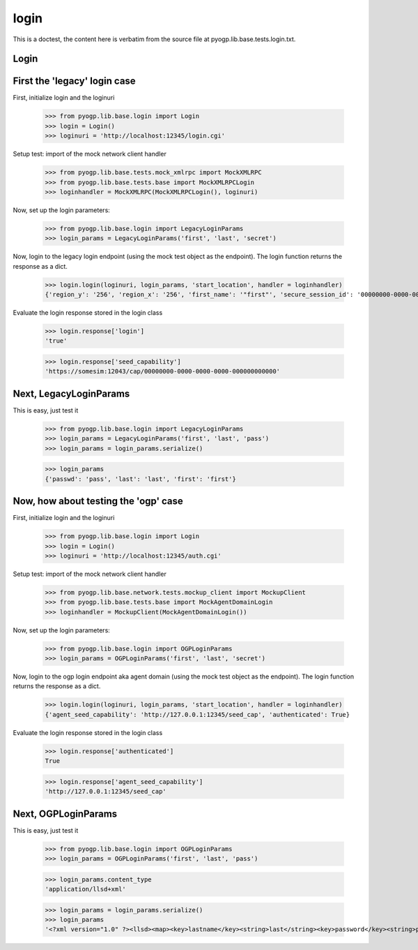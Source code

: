 login
=====


.. module:: pyogp.lib.base.tests.login

This is a doctest, the content here is verbatim from the source file at pyogp.lib.base.tests.login.txt.

Login
~~~~~

First the 'legacy' login case
~~~~~~~~~~~~~~~~~~~~~~~~~~~~~

First, initialize login and the loginuri

    >>> from pyogp.lib.base.login import Login
    >>> login = Login()
    >>> loginuri = 'http://localhost:12345/login.cgi'

Setup test: import of the mock network client handler

    >>> from pyogp.lib.base.tests.mock_xmlrpc import MockXMLRPC
    >>> from pyogp.lib.base.tests.base import MockXMLRPCLogin
    >>> loginhandler = MockXMLRPC(MockXMLRPCLogin(), loginuri)

Now, set up the login parameters:

    >>> from pyogp.lib.base.login import LegacyLoginParams
    >>> login_params = LegacyLoginParams('first', 'last', 'secret')

Now, login to the legacy login endpoint (using the mock test object as the endpoint).
The login function returns the response as a dict.

    >>> login.login(loginuri, login_params, 'start_location', handler = loginhandler)
    {'region_y': '256', 'region_x': '256', 'first_name': '"first"', 'secure_session_id': '00000000-0000-0000-0000-000000000000', 'sim_ip': '127.0.0.1', 'agent_access': 'M', 'circuit_code': '600000000', 'look_at': '[r0.9963859999999999939,r-0.084939700000000006863,r0]', 'session_id': '00000000-0000-0000-0000-000000000000', 'udp_blacklist': 'EnableSimulator,TeleportFinish,CrossedRegion', 'seed_capability': 'https://somesim:12043/cap/00000000-0000-0000-0000-000000000000', 'agent_id': '00000000-0000-0000-0000-000000000000', 'last_name': 'last', 'inventory_host': 'someinvhost', 'start_location': 'last', 'sim_port': '13001', 'message': 'message', 'login': 'true', 'seconds_since_epoch': '1234567890'}

Evaluate the login response stored in the login class

    >>> login.response['login']
    'true'

    >>> login.response['seed_capability']
    'https://somesim:12043/cap/00000000-0000-0000-0000-000000000000'

Next, LegacyLoginParams
~~~~~~~~~~~~~~~~~~~~~~~

This is easy, just test it

    >>> from pyogp.lib.base.login import LegacyLoginParams
    >>> login_params = LegacyLoginParams('first', 'last', 'pass')
    >>> login_params = login_params.serialize()

    >>> login_params
    {'passwd': 'pass', 'last': 'last', 'first': 'first'}

Now, how about testing the 'ogp' case
~~~~~~~~~~~~~~~~~~~~~~~~~~~~~~~~~~~~~

First, initialize login and the loginuri

    >>> from pyogp.lib.base.login import Login
    >>> login = Login()
    >>> loginuri = 'http://localhost:12345/auth.cgi'

Setup test: import of the mock network client handler

    >>> from pyogp.lib.base.network.tests.mockup_client import MockupClient
    >>> from pyogp.lib.base.tests.base import MockAgentDomainLogin
    >>> loginhandler = MockupClient(MockAgentDomainLogin())

Now, set up the login parameters:

    >>> from pyogp.lib.base.login import OGPLoginParams
    >>> login_params = OGPLoginParams('first', 'last', 'secret')

Now, login to the ogp login endpoint aka agent domain (using the mock test object as the endpoint).
The login function returns the response as a dict.

    >>> login.login(loginuri, login_params, 'start_location', handler = loginhandler)
    {'agent_seed_capability': 'http://127.0.0.1:12345/seed_cap', 'authenticated': True}

Evaluate the login response stored in the login class

    >>> login.response['authenticated']
    True

    >>> login.response['agent_seed_capability']
    'http://127.0.0.1:12345/seed_cap'

Next, OGPLoginParams
~~~~~~~~~~~~~~~~~~~~

This is easy, just test it

    >>> from pyogp.lib.base.login import OGPLoginParams
    >>> login_params = OGPLoginParams('first', 'last', 'pass')

    >>> login_params.content_type
    'application/llsd+xml'

    >>> login_params = login_params.serialize()
    >>> login_params
    '<?xml version="1.0" ?><llsd><map><key>lastname</key><string>last</string><key>password</key><string>pass</string><key>firstname</key><string>first</string></map></llsd>'

